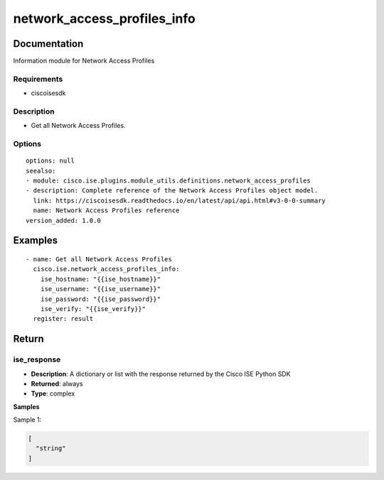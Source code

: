 .. _network_access_profiles_info:

============================
network_access_profiles_info
============================

Documentation
=============

Information module for Network Access Profiles

Requirements
------------
- ciscoisesdk


Description
-----------
- Get all Network Access Profiles.


Options
-------
::

  options: null
  seealso:
  - module: cisco.ise.plugins.module_utils.definitions.network_access_profiles
  - description: Complete reference of the Network Access Profiles object model.
    link: https://ciscoisesdk.readthedocs.io/en/latest/api/api.html#v3-0-0-summary
    name: Network Access Profiles reference
  version_added: 1.0.0


Examples
=========

::

  - name: Get all Network Access Profiles
    cisco.ise.network_access_profiles_info:
      ise_hostname: "{{ise_hostname}}"
      ise_username: "{{ise_username}}"
      ise_password: "{{ise_password}}"
      ise_verify: "{{ise_verify}}"
    register: result



Return
=======

ise_response
------------

- **Description**: A dictionary or list with the response returned by the Cisco ISE Python SDK
- **Returned**: always
- **Type**: complex

**Samples**

Sample 1:

.. code-block:: json

    [
      "string"
    ]
